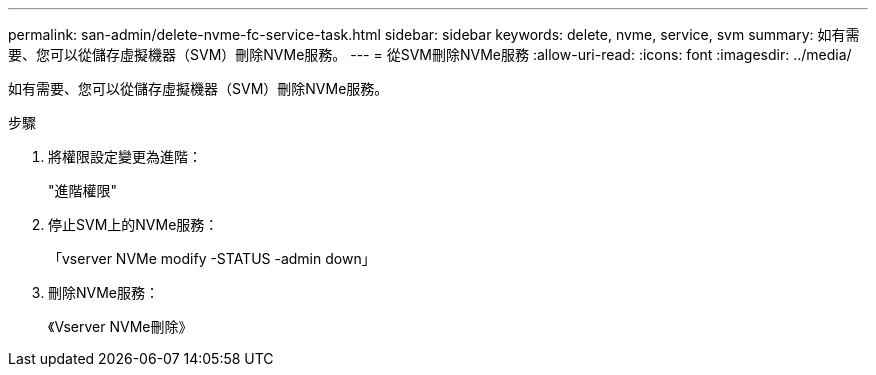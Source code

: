 ---
permalink: san-admin/delete-nvme-fc-service-task.html 
sidebar: sidebar 
keywords: delete, nvme, service, svm 
summary: 如有需要、您可以從儲存虛擬機器（SVM）刪除NVMe服務。 
---
= 從SVM刪除NVMe服務
:allow-uri-read: 
:icons: font
:imagesdir: ../media/


[role="lead"]
如有需要、您可以從儲存虛擬機器（SVM）刪除NVMe服務。

.步驟
. 將權限設定變更為進階：
+
"進階權限"

. 停止SVM上的NVMe服務：
+
「vserver NVMe modify -STATUS -admin down」

. 刪除NVMe服務：
+
《Vserver NVMe刪除》


